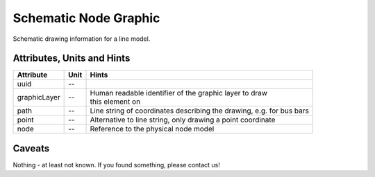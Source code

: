 .. _node_graphic_model:

Schematic Node Graphic
----------------------
Schematic drawing information for a line model.

.. _node_graphic_attributes:

Attributes, Units and Hints
^^^^^^^^^^^^^^^^^^^^^^^^^^^
+--------------+------+----------------------------------------------------------------------+
| Attribute    | Unit | Hints                                                                |
+==============+======+======================================================================+
| uuid         | --   |                                                                      |
+--------------+------+----------------------------------------------------------------------+
| graphicLayer | --   | | Human readable identifier of the graphic layer to draw             |
|              |      | | this element on                                                    |
+--------------+------+----------------------------------------------------------------------+
| path         | --   | Line string of coordinates describing the drawing, e.g. for bus bars |
+--------------+------+----------------------------------------------------------------------+
| point        | --   | Alternative to line string, only drawing a point coordinate          |
+--------------+------+----------------------------------------------------------------------+
| node         | --   | Reference to the physical node model                                 |
+--------------+------+----------------------------------------------------------------------+

.. _node_graphic_caveats:

Caveats
^^^^^^^
Nothing - at least not known.
If you found something, please contact us!
